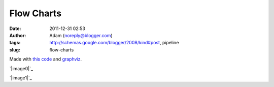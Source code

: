 Flow Charts
###########
:date: 2011-12-31 02:53
:author: Adam (noreply@blogger.com)
:tags: http://schemas.google.com/blogger/2008/kind#post, pipeline
:slug: flow-charts

Made with `this code`_ and `graphviz`_.

.. raw:: html

   <div class="separator" style="clear: both; text-align: center;">

`|image0|`_

.. raw:: html

   </div>

.. raw:: html

   <div class="separator" style="clear: both; text-align: center;">

`|image1|`_

.. raw:: html

   </div>

.. raw:: html

   </p>

.. _this code: http://code.google.com/p/bgpspipeline/source/browse/bgps_pipeline/documentation/wrap_pipeline_and_log.py
.. _graphviz: www.graphviz.org
.. _|image2|: http://2.bp.blogspot.com/-rbeS36D6fek/Tv55L9HSfVI/AAAAAAAAGrE/VArJAV60nys/s1600/pipeline_v1.0.png
.. _|image3|: http://2.bp.blogspot.com/-lI_OWOGIVko/Tv55MIfhcdI/AAAAAAAAGrU/MUiQuiBLqrA/s1600/pipeline_v2.0.png

.. |image0| image:: http://2.bp.blogspot.com/-rbeS36D6fek/Tv55L9HSfVI/AAAAAAAAGrE/VArJAV60nys/s320/pipeline_v1.0.png
.. |image1| image:: http://2.bp.blogspot.com/-lI_OWOGIVko/Tv55MIfhcdI/AAAAAAAAGrU/MUiQuiBLqrA/s320/pipeline_v2.0.png
.. |image2| image:: http://2.bp.blogspot.com/-rbeS36D6fek/Tv55L9HSfVI/AAAAAAAAGrE/VArJAV60nys/s320/pipeline_v1.0.png
.. |image3| image:: http://2.bp.blogspot.com/-lI_OWOGIVko/Tv55MIfhcdI/AAAAAAAAGrU/MUiQuiBLqrA/s320/pipeline_v2.0.png

